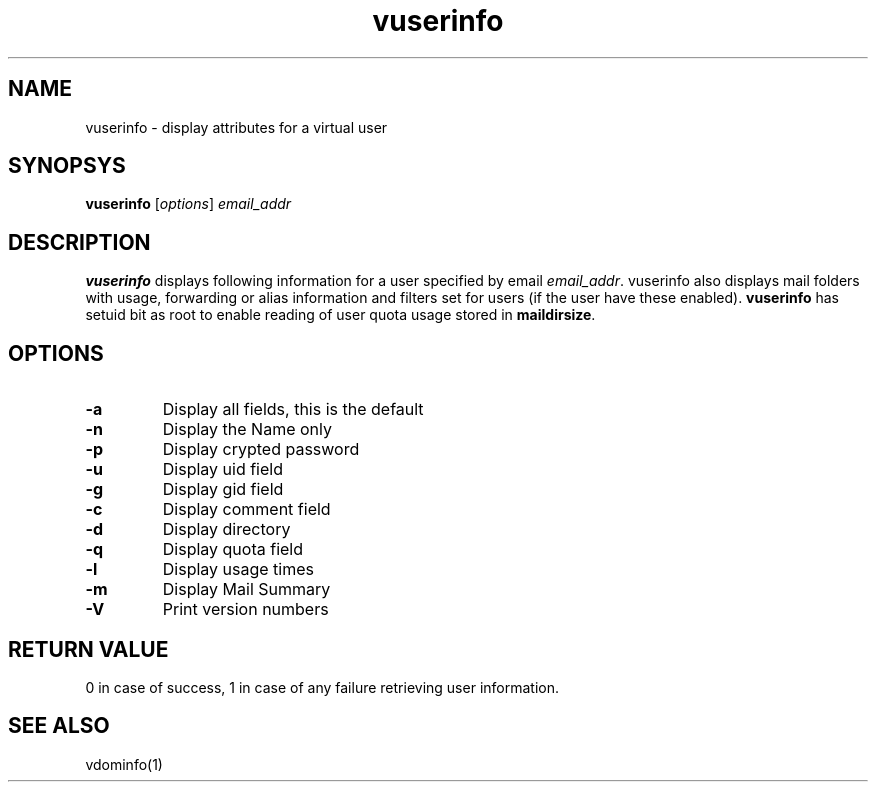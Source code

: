 .LL 8i
.TH vuserinfo 1
.SH NAME
vuserinfo \- display attributes for a virtual user

.SH SYNOPSYS
\fBvuserinfo\fR [\fIoptions\fR] \fIemail_addr\fR

.SH DESCRIPTION
\fBvuserinfo\fR displays following information for a user specified by email \fIemail_addr\fR.
vuserinfo also displays mail folders with usage, forwarding or alias information and filters
set for users (if the user have these enabled). \fBvuserinfo\fR has setuid bit as root to enable
reading of user quota usage stored in \fBmaildirsize\fR.

.SH OPTIONS
.PP
.TP
\fB\-a\fR
Display all fields, this is the default
.TP
\fB\-n\fR
Display the Name only
.TP
\fB\-p\fR
Display crypted password
.TP
\fB\-u\fR
Display uid field
.TP
\fB\-g\fR
Display gid field
.TP
\fB\-c\fR
Display comment field
.TP
\fB\-d\fR
Display directory
.TP
\fB\-q\fR
Display quota field
.TP
\fB\-l\fR
Display usage times
.TP
\fB\-m\fR
Display Mail Summary
.TP
\fB\-V\fR
Print version numbers

.SH RETURN VALUE
0 in case of success, 1 in case of any failure retrieving user information.

.SH "SEE ALSO"
vdominfo(1)
